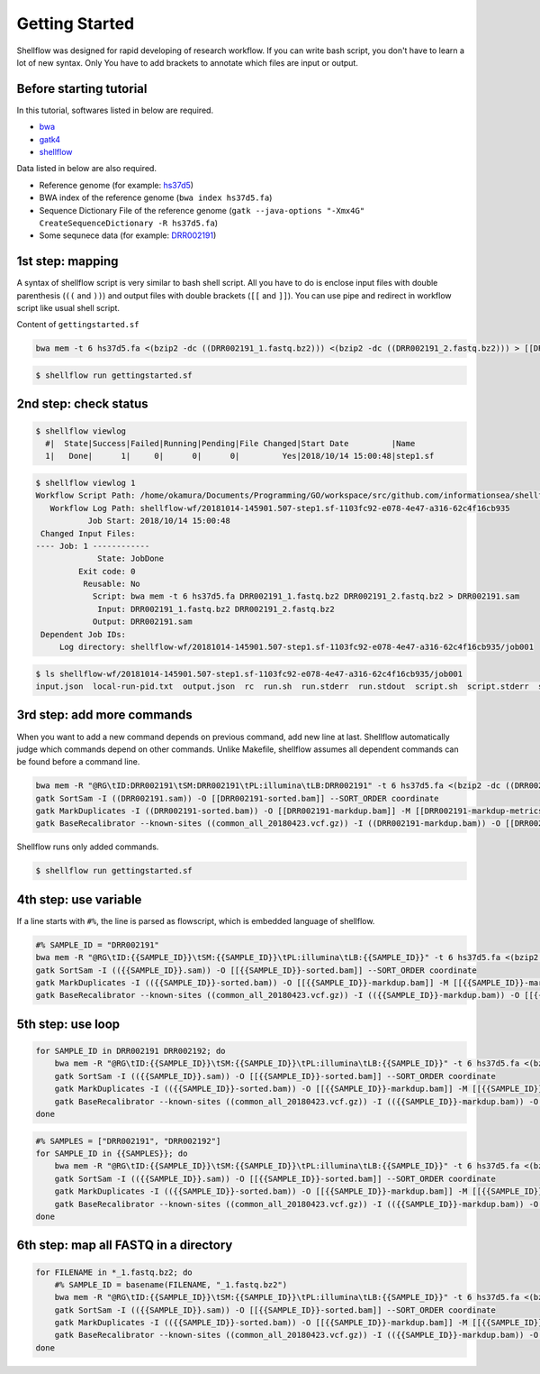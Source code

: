 Getting Started
===============

Shellflow was designed for rapid developing of research workflow. If you
can write bash script, you don't have to learn a lot of new syntax. Only
You have to add brackets to annotate which files are input or output.

Before starting tutorial
------------------------

In this tutorial, softwares listed in below are required.

-  `bwa <http://bio-bwa.sourceforge.net/>`__
-  `gatk4 <https://software.broadinstitute.org/gatk/download/>`__
-  `shellflow <https://github.com/informationsea/shellflow>`__

Data listed in below are also required.

-  Reference genome (for example:
   `hs37d5 <ftp://ftp.1000genomes.ebi.ac.uk/vol1/ftp/technical/reference/phase2_reference_assembly_sequence>`__)
-  BWA index of the reference genome (``bwa index hs37d5.fa``)
-  Sequence Dictionary File of the reference genome
   (``gatk --java-options "-Xmx4G" CreateSequenceDictionary -R hs37d5.fa``)
-  Some sequnece data (for example:
   `DRR002191 <https://trace.ddbj.nig.ac.jp/DRASearch/run?acc=DRR002191>`__)

1st step: mapping
-----------------

A syntax of shellflow script is very similar to bash shell script. All
you have to do is enclose input files with double parenthesis (``((``
and ``))``) and output files with double brackets (``[[`` and ``]]``).
You can use pipe and redirect in workflow script like usual shell
script.

Content of ``gettingstarted.sf``

.. code:: bash

    bwa mem -t 6 hs37d5.fa <(bzip2 -dc ((DRR002191_1.fastq.bz2))) <(bzip2 -dc ((DRR002191_2.fastq.bz2))) > [[DRR002191.sam]]

.. code:: bash

    $ shellflow run gettingstarted.sf

2nd step: check status
----------------------

.. code:: bash

    $ shellflow viewlog
      #|  State|Success|Failed|Running|Pending|File Changed|Start Date         |Name
      1|   Done|      1|     0|      0|      0|         Yes|2018/10/14 15:00:48|step1.sf

.. code:: bash

    $ shellflow viewlog 1
    Workflow Script Path: /home/okamura/Documents/Programming/GO/workspace/src/github.com/informationsea/shellflow/examples/getting-started/step1/step1.sf
       Workflow Log Path: shellflow-wf/20181014-145901.507-step1.sf-1103fc92-e078-4e47-a316-62c4f16cb935
               Job Start: 2018/10/14 15:00:48
     Changed Input Files:
    ---- Job: 1 ------------
                 State: JobDone
             Exit code: 0
              Reusable: No
                Script: bwa mem -t 6 hs37d5.fa DRR002191_1.fastq.bz2 DRR002191_2.fastq.bz2 > DRR002191.sam
                 Input: DRR002191_1.fastq.bz2 DRR002191_2.fastq.bz2
                Output: DRR002191.sam
     Dependent Job IDs:
         Log directory: shellflow-wf/20181014-145901.507-step1.sf-1103fc92-e078-4e47-a316-62c4f16cb935/job001

.. code:: bash

    $ ls shellflow-wf/20181014-145901.507-step1.sf-1103fc92-e078-4e47-a316-62c4f16cb935/job001
    input.json  local-run-pid.txt  output.json  rc  run.sh  run.stderr  run.stdout  script.sh  script.stderr  script.stdout

3rd step: add more commands
---------------------------

When you want to add a new command depends on previous command, add new
line at last. Shellflow automatically judge which commands depend on
other commands. Unlike Makefile, shellflow assumes all dependent
commands can be found before a command line.

.. code:: bash

    bwa mem -R "@RG\tID:DRR002191\tSM:DRR002191\tPL:illumina\tLB:DRR002191" -t 6 hs37d5.fa <(bzip2 -dc ((DRR002191_1.fastq.bz2))) <(bzip2 -dc ((DRR002191_2.fastq.bz2))) > [[DRR002191.sam]]
    gatk SortSam -I ((DRR002191.sam)) -O [[DRR002191-sorted.bam]] --SORT_ORDER coordinate
    gatk MarkDuplicates -I ((DRR002191-sorted.bam)) -O [[DRR002191-markdup.bam]] -M [[DRR002191-markdup-metrics.txt]]
    gatk BaseRecalibrator --known-sites ((common_all_20180423.vcf.gz)) -I ((DRR002191-markdup.bam)) -O [[DRR002191-bqsr.txt]] -R hs37d5.fa 

Shellflow runs only added commands.

.. code:: bash

    $ shellflow run gettingstarted.sf

4th step: use variable
----------------------

If a line starts with ``#%``, the line is parsed as flowscript, which is
embedded language of shellflow.

.. code:: bash

    #% SAMPLE_ID = "DRR002191"
    bwa mem -R "@RG\tID:{{SAMPLE_ID}}\tSM:{{SAMPLE_ID}}\tPL:illumina\tLB:{{SAMPLE_ID}}" -t 6 hs37d5.fa <(bzip2 -dc (({{SAMPLE_ID}}_1.fastq.bz2))) <(bzip2 -dc (({{SAMPLE_ID}}_2.fastq.bz2))) > [[{{SAMPLE_ID}}.sam]]
    gatk SortSam -I (({{SAMPLE_ID}}.sam)) -O [[{{SAMPLE_ID}}-sorted.bam]] --SORT_ORDER coordinate
    gatk MarkDuplicates -I (({{SAMPLE_ID}}-sorted.bam)) -O [[{{SAMPLE_ID}}-markdup.bam]] -M [[{{SAMPLE_ID}}-markdup-metrics.txt]]
    gatk BaseRecalibrator --known-sites ((common_all_20180423.vcf.gz)) -I (({{SAMPLE_ID}}-markdup.bam)) -O [[{{SAMPLE_ID}}-bqsr.txt]] -R hs37d5.fa 

5th step: use loop
------------------

.. code:: bash

    for SAMPLE_ID in DRR002191 DRR002192; do
        bwa mem -R "@RG\tID:{{SAMPLE_ID}}\tSM:{{SAMPLE_ID}}\tPL:illumina\tLB:{{SAMPLE_ID}}" -t 6 hs37d5.fa <(bzip2 -dc (({{SAMPLE_ID}}_1.fastq.bz2))) <(bzip2 -dc (({{SAMPLE_ID}}_2.fastq.bz2))) > [[{{SAMPLE_ID}}.sam]]
        gatk SortSam -I (({{SAMPLE_ID}}.sam)) -O [[{{SAMPLE_ID}}-sorted.bam]] --SORT_ORDER coordinate
        gatk MarkDuplicates -I (({{SAMPLE_ID}}-sorted.bam)) -O [[{{SAMPLE_ID}}-markdup.bam]] -M [[{{SAMPLE_ID}}-markdup-metrics.txt]]
        gatk BaseRecalibrator --known-sites ((common_all_20180423.vcf.gz)) -I (({{SAMPLE_ID}}-markdup.bam)) -O [[{{SAMPLE_ID}}-bqsr.txt]] -R hs37d5.fa 
    done

.. code:: bash

    #% SAMPLES = ["DRR002191", "DRR002192"]
    for SAMPLE_ID in {{SAMPLES}}; do
        bwa mem -R "@RG\tID:{{SAMPLE_ID}}\tSM:{{SAMPLE_ID}}\tPL:illumina\tLB:{{SAMPLE_ID}}" -t 6 hs37d5.fa <(bzip2 -dc (({{SAMPLE_ID}}_1.fastq.bz2))) <(bzip2 -dc (({{SAMPLE_ID}}_2.fastq.bz2))) > [[{{SAMPLE_ID}}.sam]]
        gatk SortSam -I (({{SAMPLE_ID}}.sam)) -O [[{{SAMPLE_ID}}-sorted.bam]] --SORT_ORDER coordinate
        gatk MarkDuplicates -I (({{SAMPLE_ID}}-sorted.bam)) -O [[{{SAMPLE_ID}}-markdup.bam]] -M [[{{SAMPLE_ID}}-markdup-metrics.txt]]
        gatk BaseRecalibrator --known-sites ((common_all_20180423.vcf.gz)) -I (({{SAMPLE_ID}}-markdup.bam)) -O [[{{SAMPLE_ID}}-bqsr.txt]] -R hs37d5.fa 
    done

6th step: map all FASTQ in a directory
--------------------------------------

.. code:: bash

    for FILENAME in *_1.fastq.bz2; do
        #% SAMPLE_ID = basename(FILENAME, "_1.fastq.bz2")
        bwa mem -R "@RG\tID:{{SAMPLE_ID}}\tSM:{{SAMPLE_ID}}\tPL:illumina\tLB:{{SAMPLE_ID}}" -t 6 hs37d5.fa <(bzip2 -dc (({{SAMPLE_ID}}_1.fastq.bz2))) <(bzip2 -dc (({{SAMPLE_ID}}_2.fastq.bz2))) > [[{{SAMPLE_ID}}.sam]]
        gatk SortSam -I (({{SAMPLE_ID}}.sam)) -O [[{{SAMPLE_ID}}-sorted.bam]] --SORT_ORDER coordinate
        gatk MarkDuplicates -I (({{SAMPLE_ID}}-sorted.bam)) -O [[{{SAMPLE_ID}}-markdup.bam]] -M [[{{SAMPLE_ID}}-markdup-metrics.txt]]
        gatk BaseRecalibrator --known-sites ((common_all_20180423.vcf.gz)) -I (({{SAMPLE_ID}}-markdup.bam)) -O [[{{SAMPLE_ID}}-bqsr.txt]] -R hs37d5.fa 
    done
